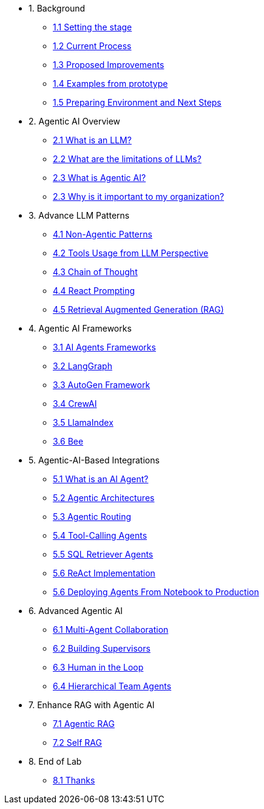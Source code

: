 * 1. Background
** xref:01-01-setting-stage.adoc[1.1 Setting the stage]
** xref:01-02-current-process.adoc[1.2 Current Process]
** xref:01-03-proposed-improvements.adoc[1.3 Proposed Improvements]
** xref:01-04-examples-from-prototype.adoc[1.4 Examples from prototype]
** xref:01-05-prep-env.adoc[1.5 Preparing Environment and Next Steps]

* 2. Agentic AI Overview
** xref:02-01-what-is-llm.adoc[2.1 What is an LLM?]
** xref:02-02-llm-limitations.adoc[2.2 What are the limitations of LLMs?]
** xref:02-03-what-is-agentic-ai.adoc[2.3 What is Agentic AI?]
** xref:02-04-why-should-care-agents.adoc[2.3 Why is it important to my organization?]

* 3. Advance LLM Patterns
** xref:03-01-advance-llm-patterns.adoc[4.1 Non-Agentic Patterns]
** xref:03-02-tools-usage.adoc[4.2 Tools Usage from LLM Perspective]
** xref:03-03-chain-of-thought.adoc[4.3 Chain of Thought]
** xref:03-04-react-prompting.adoc[4.4 React Prompting]
** xref:03-05-rag.adoc[4.5 Retrieval Augmented Generation (RAG)]

* 4. Agentic AI Frameworks
** xref:04-01-ai-agent-frameworks.adoc[3.1 AI Agents Frameworks]
** xref:04-02-langgraph.adoc[3.2 LangGraph]
** xref:04-03-autogen-framework.adoc[3.3 AutoGen Framework]
** xref:04-04-crew-ai.adoc[3.4 CrewAI]
** xref:04-05-llama-index.adoc[3.5 LlamaIndex]
** xref:04-06-bee.adoc[3.6 Bee]

* 5. Agentic-AI-Based Integrations
** xref:05-01-what-is-an-ai-agent.adoc[5.1 What is an AI Agent?]
** xref:05-02-agentic-architectures.adoc[5.2 Agentic Architectures]
** xref:05-03-routing-collaboration.adoc[5.3 Agentic Routing]
** xref:05-04-tool-calling.adoc[5.4 Tool-Calling Agents]
** xref:05-05-sql-agents.adoc[5.5 SQL Retriever Agents]
** xref:05-06-react-implementation.adoc[5.6 ReAct Implementation]
** xref:05-07-deploying-agents.adoc[5.6 Deploying Agents From Notebook to Production]

* 6. Advanced Agentic AI
** xref:06-01-multi-agents.adoc[6.1 Multi-Agent Collaboration]
** xref:06-02-building-supervisors.adoc[6.2 Building Supervisors]
** xref:06-03-human-loop.adoc[6.3 Human in the Loop]
** xref:06-04-hierarchical-team-agents.adoc[6.4 Hierarchical Team Agents]

* 7. Enhance RAG with Agentic AI
** xref:07-01-agentic-rag.adoc[7.1 Agentic RAG]
** xref:07-02-self-rag.adoc[7.2 Self RAG]

* 8. End of Lab
** xref:08-01-end-of-lab.adoc[8.1 Thanks]

